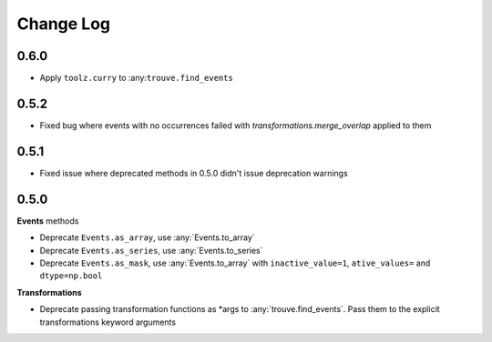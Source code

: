 Change Log
==========

0.6.0
-----

* Apply ``toolz.curry`` to :any:``trouve.find_events``

0.5.2
-----
* Fixed bug where events with no occurrences failed with `transformations.merge_overlap` applied to them

0.5.1
-----

* Fixed issue where deprecated methods in 0.5.0 didn't issue deprecation warnings

0.5.0
-----

**Events** methods

* Deprecate ``Events.as_array``, use :any:`Events.to_array`
* Deprecate ``Events.as_series``, use :any:`Events.to_series`
* Deprecate ``Events.as_mask``, use :any:`Events.to_array` with ``inactive_value=1``, ``ative_values=`` and ``dtype=np.bool``

**Transformations**

* Deprecate passing transformation functions as *args to :any:`trouve.find_events`. Pass them to the explicit transformations keyword arguments